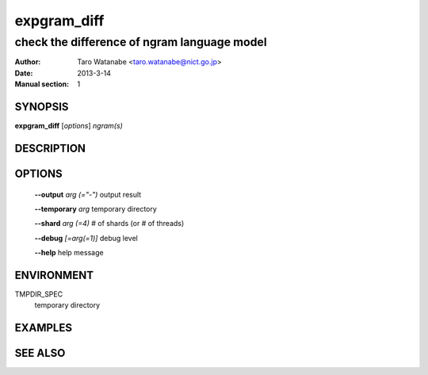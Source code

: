 ============
expgram_diff
============

--------------------------------------------
check the difference of ngram language model
--------------------------------------------

:Author: Taro Watanabe <taro.watanabe@nict.go.jp>
:Date:   2013-3-14
:Manual section: 1

SYNOPSIS
--------

**expgram_diff** [*options*] *ngram(s)*

DESCRIPTION
-----------



OPTIONS
-------

  **--output** `arg (="-")`    output result

  **--temporary** `arg`        temporary directory

  **--shard** `arg (=4)`       # of shards (or # of threads)

  **--debug** `[=arg(=1)]`     debug level

  **--help** help message

ENVIRONMENT
-----------

TMPDIR_SPEC
  temporary directory


EXAMPLES
--------



SEE ALSO
--------
